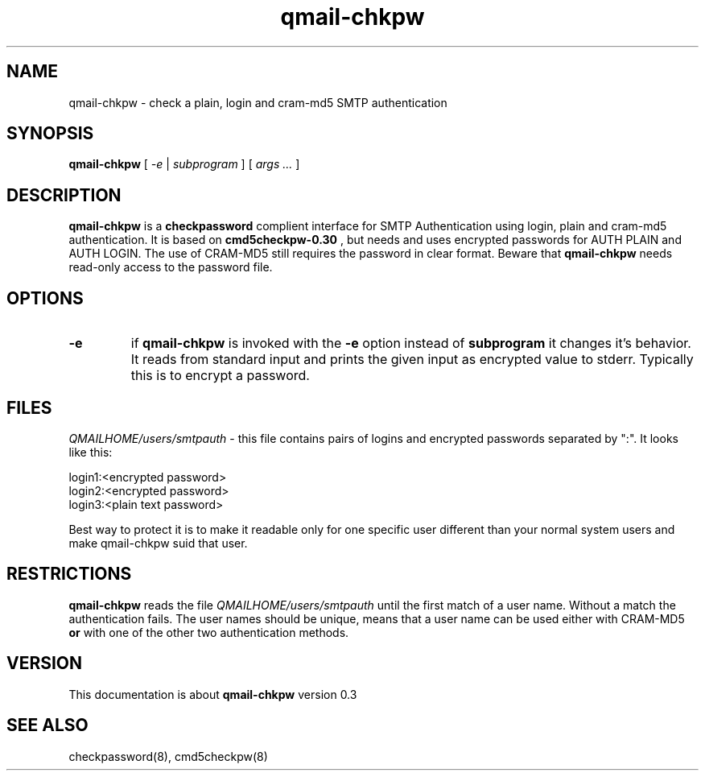.TH qmail-chkpw 8 "" openqmail
.SH NAME
qmail-chkpw \- check a plain, login and cram-md5 SMTP authentication
.SH SYNOPSIS
.B qmail-chkpw
[
.I -e
|
.I subprogram
] [
.I args ...
]
.SH DESCRIPTION
.B qmail-chkpw
is a 
.B checkpassword
complient interface for SMTP Authentication using
login, plain and cram-md5 authentication. It is
based on
.B cmd5checkpw-0.30
, but needs and uses encrypted passwords for AUTH PLAIN and 
AUTH LOGIN. The use of CRAM-MD5 still requires the password in clear
format. Beware that 
.B qmail-chkpw 
needs read-only access to the password file.
.SH OPTIONS
.TP
.B -e
if 
.B qmail-chkpw 
is invoked with the
.B -e
option instead of
.B subprogram 
it changes it's behavior. It reads from standard input and prints the
given input as encrypted value to stderr. Typically this is to encrypt
a password.
.SH FILES
.IR QMAILHOME/users/smtpauth
- this file contains pairs of logins and encrypted passwords
separated by ":". It looks like this:

login1:<encrypted password>
.br
login2:<encrypted password>
.br
login3:<plain text password>

Best way to protect it is to make it readable only for one specific user
different than your normal system users and make qmail-chkpw suid that user.
.SH RESTRICTIONS
.B qmail-chkpw
reads the file
.IR QMAILHOME/users/smtpauth 
until the first match of a user name. Without a match the authentication fails.
The user names should be unique, means that a user name can be used either with CRAM-MD5
.B or
with one of the other two authentication methods.
.SH VERSION
This documentation is about
.B qmail-chkpw
version 0.3
.SH SEE ALSO
checkpassword(8), cmd5checkpw(8)
